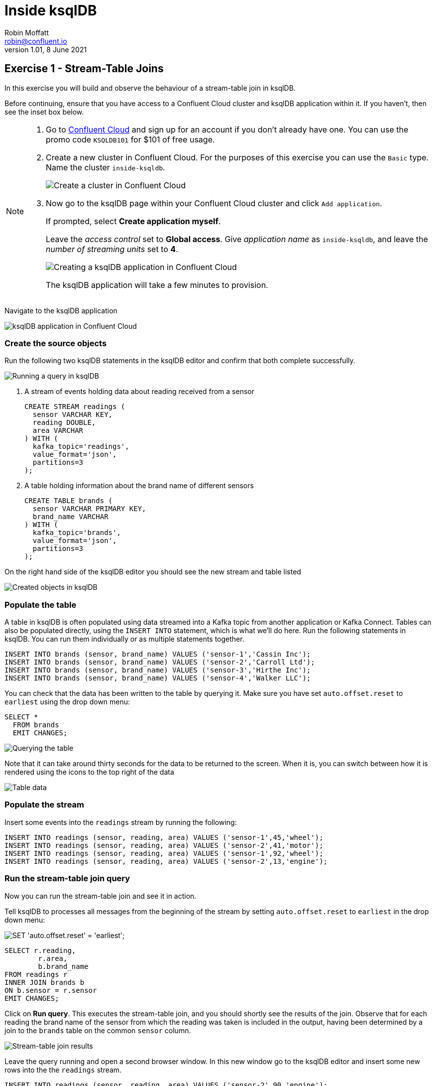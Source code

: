 # Inside ksqlDB
Robin Moffatt <robin@confluent.io>
v1.01, 8 June 2021

## Exercise 1 - Stream-Table Joins

In this exercise you will build and observe the behaviour of a stream-table join in ksqlDB. 

Before continuing, ensure that you have access to a Confluent Cloud cluster and ksqlDB application within it. If you haven't, then see the inset box below.

[NOTE]
====

1. Go to https://www.confluent.io/confluent-cloud/tryfree?utm_source=learnkafka&NEEDTODOTHERESTOFTHEUTMCODE[Confluent Cloud] and sign up for an account if you don't already have one. You can use the promo code `KSQLDB101` for $101 of free usage.  

2. Create a new cluster in Confluent Cloud. For the purposes of this exercise you can use the `Basic` type. Name the cluster `inside-ksqldb`. 
+
image::images/ki01-01.png[Create a cluster in Confluent Cloud]

3. Now go to the ksqlDB page within your Confluent Cloud cluster and click `Add application`. 
+
If prompted, select *Create application myself*. 
+
Leave the _access control_ set to *Global access*. Give _application name_ as `inside-ksqldb`, and leave the _number of streaming units_ set to *4*. 
+
image::images/ki01-02.png[Creating a ksqlDB application in Confluent Cloud]
+
The ksqlDB application will take a few minutes to provision. 
====

Navigate to the ksqlDB application

image::images/ki01-03.png[ksqlDB application in Confluent Cloud]

### Create the source objects

Run the following two ksqlDB statements in the ksqlDB editor and confirm that both complete successfully. 

image::images/ki01-04.png[Running a query in ksqlDB]

1. A stream of events holding data about reading received from a sensor
+
[source,sql]
----
CREATE STREAM readings (
  sensor VARCHAR KEY,
  reading DOUBLE,
  area VARCHAR
) WITH (
  kafka_topic='readings',
  value_format='json',
  partitions=3
);
----

2. A table holding information about the brand name of different sensors
+
[source,sql]
----
CREATE TABLE brands (
  sensor VARCHAR PRIMARY KEY,
  brand_name VARCHAR
) WITH (
  kafka_topic='brands',
  value_format='json',
  partitions=3
);
----

On the right hand side of the ksqlDB editor you should see the new stream and table listed

image::images/ki01-05.png[Created objects in ksqlDB]

### Populate the table

A table in ksqlDB is often populated using data streamed into a Kafka topic from another application or Kafka Connect. Tables can also be populated directly, using the `INSERT INTO` statement, which is what we'll do here. Run the following statements in ksqlDB. You can run them individually or as multiple statements together. 

[source,sql]
----
INSERT INTO brands (sensor, brand_name) VALUES ('sensor-1','Cassin Inc');
INSERT INTO brands (sensor, brand_name) VALUES ('sensor-2','Carroll Ltd');
INSERT INTO brands (sensor, brand_name) VALUES ('sensor-3','Hirthe Inc');
INSERT INTO brands (sensor, brand_name) VALUES ('sensor-4','Walker LLC');
----

You can check that the data has been written to the table by querying it. Make sure you have set `auto.offset.reset` to `earliest` using the drop down menu: 

[source,sql]
----
SELECT * 
  FROM brands 
  EMIT CHANGES;
----

image::images/ki01-06.png[Querying the table]

Note that it can take around thirty seconds for the data to be returned to the screen. When it is, you can switch between how it is rendered using the icons to the top right of the data

image::images/ki01-07.png[Table data]

### Populate the stream

Insert some events into the `readings` stream by running the following: 

[source,sql]
----
INSERT INTO readings (sensor, reading, area) VALUES ('sensor-1',45,'wheel');
INSERT INTO readings (sensor, reading, area) VALUES ('sensor-2',41,'motor');
INSERT INTO readings (sensor, reading, area) VALUES ('sensor-1',92,'wheel');
INSERT INTO readings (sensor, reading, area) VALUES ('sensor-2',13,'engine');
----

### Run the stream-table join query

Now you can run the stream-table join and see it in action. 

Tell ksqlDB to processes all messages from the beginning of the stream by setting `auto.offset.reset` to `earliest` in the drop down menu: 

image::images/ki01-08.png[SET 'auto.offset.reset' = 'earliest';]

[source,sql]
----
SELECT r.reading,
        r.area,
        b.brand_name
FROM readings r
INNER JOIN brands b
ON b.sensor = r.sensor
EMIT CHANGES;
----

Click on *Run query*. This executes the stream-table join, and you should shortly see the results of the join. Observe that for each reading the brand name of the sensor from which the reading was taken is included in the output, having been determined by a join to the `brands` table on the common `sensor` column.

image::images/ki01-09.png[Stream-table join results]

Leave the query running and open a second browser window. In this new window go to the ksqlDB editor and insert some new rows into the the `readings` stream.

[source,sql]
----
INSERT INTO readings (sensor, reading, area) VALUES ('sensor-2',90,'engine');
INSERT INTO readings (sensor, reading, area) VALUES ('sensor-4',95,'motor');
INSERT INTO readings (sensor, reading, area) VALUES ('sensor-3',67,'engine');
----

After a moment you should see the result of the stream-table join appear in the window in which you ran the `SELECT` statement:

image::images/ki01-10.png[More stream-table join results]

### Persist the enriched events to a new stream

In the query above the results of the join were output to the screen. ksqlDB can populate new streams with the results from a continuous query (such as the one we saw above). Let's do that here. 

As before, make sure you have set `auto.offset.reset` to `earliest` in the drop down menu, and then run this query

[source,sql]
----
CREATE STREAM enriched_readings AS
  SELECT r.reading,
         r.area,
         b.brand_name
  FROM readings r
  INNER JOIN brands b
  ON b.sensor = r.sensor
  PARTITION BY r.area
  EMIT CHANGES;
----

image::images/ki01-11.png[CSAS]

With the stream created, you can query it: 

[source,sql]
----
SELECT * 
  FROM enriched_readings 
  EMIT CHANGES;
----

image::images/ki01-12.png[Enriched stream results]

With another editor window insert some more events into the `readings` stream and observe how the events are written to `enriched_readings` with the brand details added. 

If you have access to the Data Lineage view on Confluent you can see a visual representation of what you've built: 

image::images/ki01-13.png[Data Lineage view]
